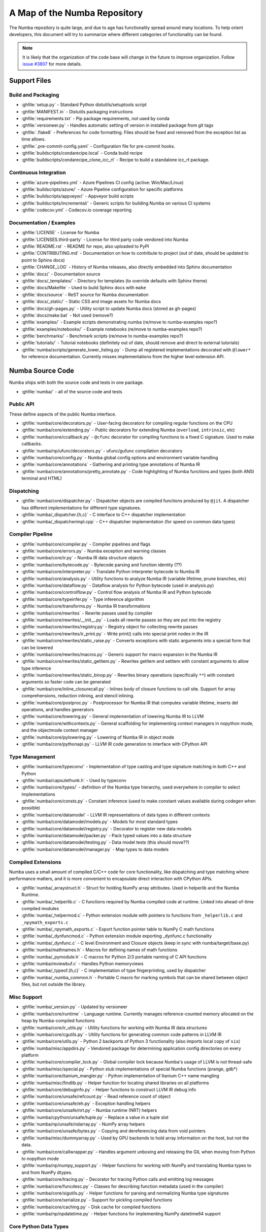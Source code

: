 A Map of the Numba Repository
=============================

The Numba repository is quite large, and due to age has functionality spread
around many locations.  To help orient developers, this document will try to
summarize where different categories of functionality can be found.

.. note::
    It is likely that the organization of the code base will change in the
    future to improve organization.  Follow `issue #3807 <https://github.com/numba/numba/issues/3807>`_
    for more details.


Support Files
-------------

Build and Packaging
'''''''''''''''''''

- :ghfile:`setup.py` - Standard Python distutils/setuptools script
- :ghfile:`MANIFEST.in` - Distutils packaging instructions
- :ghfile:`requirements.txt` - Pip package requirements, not used by conda
- :ghfile:`versioneer.py` - Handles automatic setting of version in
  installed package from git tags
- :ghfile:`.flake8` - Preferences for code formatting.  Files should be
  fixed and removed from the exception list as time allows.
- :ghfile:`.pre-commit-config.yaml` - Configuration file for pre-commit hooks.
- :ghfile:`buildscripts/condarecipe.local` - Conda build recipe
- :ghfile:`buildscripts/condarecipe_clone_icc_rt` - Recipe to build a
  standalone icc_rt package.


Continuous Integration
''''''''''''''''''''''
- :ghfile:`azure-pipelines.yml` - Azure Pipelines CI config (active:
  Win/Mac/Linux)
- :ghfile:`buildscripts/azure/` - Azure Pipeline configuration for specific
  platforms
- :ghfile:`buildscripts/appveyor/` - Appveyor build scripts
- :ghfile:`buildscripts/incremental/` - Generic scripts for building Numba
  on various CI systems
- :ghfile:`codecov.yml` - Codecov.io coverage reporting


Documentation / Examples
''''''''''''''''''''''''
- :ghfile:`LICENSE` - License for Numba
- :ghfile:`LICENSES.third-party` - License for third party code vendored
  into Numba
- :ghfile:`README.rst` - README for repo, also uploaded to PyPI
- :ghfile:`CONTRIBUTING.md` - Documentation on how to contribute to project
  (out of date, should be updated to point to Sphinx docs)
- :ghfile:`CHANGE_LOG` - History of Numba releases, also directly embedded
  into Sphinx documentation
- :ghfile:`docs/` - Documentation source
- :ghfile:`docs/_templates/` - Directory for templates (to override defaults
  with Sphinx theme)
- :ghfile:`docs/Makefile` - Used to build Sphinx docs with ``make``
- :ghfile:`docs/source` - ReST source for Numba documentation
- :ghfile:`docs/_static/` - Static CSS and image assets for Numba docs
- :ghfile:`docs/gh-pages.py` - Utility script to update Numba docs (stored
  as gh-pages)
- :ghfile:`docs/make.bat` - Not used (remove?)
- :ghfile:`examples/` - Example scripts demonstrating numba (re/move to
  numba-examples repo?)
- :ghfile:`examples/notebooks/` - Example notebooks (re/move to
  numba-examples repo?)
- :ghfile:`benchmarks/` - Benchmark scripts (re/move to numba-examples
  repo?)
- :ghfile:`tutorials/` - Tutorial notebooks (definitely out of date, should
  remove and direct to external tutorials)
- :ghfile:`numba/scripts/generate_lower_listing.py` - Dump all registered
  implementations decorated with ``@lower*`` for reference
  documentation.  Currently misses implementations from the higher
  level extension API.



Numba Source Code
-----------------

Numba ships with both the source code and tests in one package.

- :ghfile:`numba/` - all of the source code and tests


Public API
''''''''''

These define aspects of the public Numba interface.

- :ghfile:`numba/core/decorators.py` - User-facing decorators for compiling
  regular functions on the CPU
- :ghfile:`numba/core/extending.py` - Public decorators for extending Numba
  (``overload``, ``intrinsic``, etc)
- :ghfile:`numba/core/ccallback.py` - ``@cfunc`` decorator for compiling
  functions to a fixed C signature.  Used to make callbacks.
- :ghfile:`numba/np/ufunc/decorators.py` - ufunc/gufunc compilation
  decorators
- :ghfile:`numba/core/config.py` - Numba global config options and environment
  variable handling
- :ghfile:`numba/core/annotations` - Gathering and printing type annotations of
  Numba IR
- :ghfile:`numba/core/annotations/pretty_annotate.py` - Code highlighting of
  Numba functions and types (both ANSI terminal and HTML)


Dispatching
'''''''''''

- :ghfile:`numba/core/dispatcher.py` - Dispatcher objects are compiled functions
  produced by ``@jit``.  A dispatcher has different implementations
  for different type signatures.
- :ghfile:`numba/_dispatcher.{h,c}` - C interface to C++ dispatcher
  implementation
- :ghfile:`numba/_dispatcherimpl.cpp` - C++ dispatcher implementation (for
  speed on common data types)


Compiler Pipeline
'''''''''''''''''

- :ghfile:`numba/core/compiler.py` - Compiler pipelines and flags
- :ghfile:`numba/core/errors.py` - Numba exception and warning classes
- :ghfile:`numba/core/ir.py` - Numba IR data structure objects
- :ghfile:`numba/core/bytecode.py` - Bytecode parsing and function identity (??)
- :ghfile:`numba/core/interpreter.py` - Translate Python interpreter bytecode to
  Numba IR
- :ghfile:`numba/core/analysis.py` - Utility functions to analyze Numba IR
  (variable lifetime, prune branches, etc)
- :ghfile:`numba/core/dataflow.py` - Dataflow analysis for Python bytecode (used
  in analysis.py)
- :ghfile:`numba/core/controlflow.py` - Control flow analysis of Numba IR and
  Python bytecode
- :ghfile:`numba/core/typeinfer.py` - Type inference algorithm
- :ghfile:`numba/core/transforms.py` - Numba IR transformations
- :ghfile:`numba/core/rewrites` - Rewrite passes used by compiler
- :ghfile:`numba/core/rewrites/__init__.py` - Loads all rewrite passes so they
  are put into the registry
- :ghfile:`numba/core/rewrites/registry.py` - Registry object for collecting
  rewrite passes
- :ghfile:`numba/core/rewrites/ir_print.py` - Write print() calls into special
  print nodes in the IR
- :ghfile:`numba/core/rewrites/static_raise.py` - Converts exceptions with
  static arguments into a special form that can be lowered
- :ghfile:`numba/core/rewrites/macros.py` - Generic support for macro expansion
  in the Numba IR
- :ghfile:`numba/core/rewrites/static_getitem.py` - Rewrites getitem and setitem
  with constant arguments to allow type inference
- :ghfile:`numba/core/rewrites/static_binop.py` - Rewrites binary operations
  (specifically ``**``) with constant arguments so faster code can be
  generated
- :ghfile:`numba/core/inline_closurecall.py` - Inlines body of closure functions
  to call site.  Support for array comprehensions, reduction inlining,
  and stencil inlining.
- :ghfile:`numba/core/postproc.py` - Postprocessor for Numba IR that computes
  variable lifetime, inserts del operations, and handles generators
- :ghfile:`numba/core/lowering.py` - General implementation of lowering Numba IR
  to LLVM
- :ghfile:`numba/core/withcontexts.py` - General scaffolding for implementing
  context managers in nopython mode, and the objectmode context
  manager
- :ghfile:`numba/core/pylowering.py` - Lowering of Numba IR in object mode
- :ghfile:`numba/core/pythonapi.py` - LLVM IR code generation to interface with
  CPython API


Type Management
'''''''''''''''

- :ghfile:`numba/core/typeconv/` - Implementation of type casting and type
  signature matching in both C++ and Python
- :ghfile:`numba/capsulethunk.h` - Used by typeconv
- :ghfile:`numba/core/types/` - definition of the Numba type hierarchy, used
  everywhere in compiler to select implementations
- :ghfile:`numba/core/consts.py` - Constant inference (used to make constant
  values available during codegen when possible)
- :ghfile:`numba/core/datamodel` - LLVM IR representations of data types in
  different contexts
- :ghfile:`numba/core/datamodel/models.py` - Models for most standard types
- :ghfile:`numba/core/datamodel/registry.py` - Decorator to register new data
  models
- :ghfile:`numba/core/datamodel/packer.py` - Pack typed values into a data
  structure
- :ghfile:`numba/core/datamodel/testing.py` - Data model tests (this should
  move??)
- :ghfile:`numba/core/datamodel/manager.py` - Map types to data models


Compiled Extensions
'''''''''''''''''''

Numba uses a small amount of compiled C/C++ code for core
functionality, like dispatching and type matching where performance
matters, and it is more convenient to encapsulate direct interaction
with CPython APIs.

- :ghfile:`numba/_arraystruct.h` - Struct for holding NumPy array
  attributes.  Used in helperlib and the Numba Runtime.
- :ghfile:`numba/_helperlib.c` - C functions required by Numba compiled code
  at runtime.  Linked into ahead-of-time compiled modules
- :ghfile:`numba/_helpermod.c` - Python extension module with pointers to
  functions from ``_helperlib.c`` and ``_npymath_exports.c``
- :ghfile:`numba/_npymath_exports.c` - Export function pointer table to
  NumPy C math functions
- :ghfile:`numba/_dynfuncmod.c` - Python extension module exporting
  _dynfunc.c functionality
- :ghfile:`numba/_dynfunc.c` - C level Environment and Closure objects (keep
  in sync with numba/target/base.py)
- :ghfile:`numba/mathnames.h` - Macros for defining names of math functions
- :ghfile:`numba/_pymodule.h` - C macros for Python 2/3 portable naming of C
  API functions
- :ghfile:`numba/mviewbuf.c` - Handles Python memoryviews
- :ghfile:`numba/_typeof.{h,c}` - C implementation of type fingerprinting,
  used by dispatcher
- :ghfile:`numba/_numba_common.h` - Portable C macro for marking symbols
  that can be shared between object files, but not outside the
  library.



Misc Support
''''''''''''

- :ghfile:`numba/_version.py` - Updated by versioneer
- :ghfile:`numba/core/runtime` - Language runtime.  Currently manages
  reference-counted memory allocated on the heap by Numba-compiled
  functions
- :ghfile:`numba/core/ir_utils.py` - Utility functions for working with Numba IR
  data structures
- :ghfile:`numba/core/cgutils.py` - Utility functions for generating common code
  patterns in LLVM IR
- :ghfile:`numba/core/utils.py` - Python 2 backports of Python 3 functionality
  (also imports local copy of ``six``)
- :ghfile:`numba/misc/appdirs.py` - Vendored package for determining application
  config directories on every platform
- :ghfile:`numba/core/compiler_lock.py` - Global compiler lock because Numba's
  usage of LLVM is not thread-safe
- :ghfile:`numba/misc/special.py` - Python stub implementations of special Numba
  functions (prange, gdb*)
- :ghfile:`numba/core/itanium_mangler.py` - Python implementation of Itanium C++
  name mangling
- :ghfile:`numba/misc/findlib.py` - Helper function for locating shared
  libraries on all platforms
- :ghfile:`numba/core/debuginfo.py` - Helper functions to construct LLVM IR
  debug
  info
- :ghfile:`numba/core/unsafe/refcount.py` - Read reference count of object
- :ghfile:`numba/core/unsafe/eh.py` - Exception handling helpers
- :ghfile:`numba/core/unsafe/nrt.py` - Numba runtime (NRT) helpers
- :ghfile:`numba/cpython/unsafe/tuple.py` - Replace a value in a tuple slot
- :ghfile:`numba/np/unsafe/ndarray.py` - NumPy array helpers
- :ghfile:`numba/core/unsafe/bytes.py` - Copying and dereferencing data from
  void pointers
- :ghfile:`numba/misc/dummyarray.py` - Used by GPU backends to hold array
  information on the host, but not the data.
- :ghfile:`numba/core/callwrapper.py` - Handles argument unboxing and releasing
  the GIL when moving from Python to nopython mode
- :ghfile:`numba/np/numpy_support.py` - Helper functions for working with NumPy
  and translating Numba types to and from NumPy dtypes.
- :ghfile:`numba/core/tracing.py` - Decorator for tracing Python calls and
  emitting log messages
- :ghfile:`numba/core/funcdesc.py` - Classes for describing function metadata
  (used in the compiler)
- :ghfile:`numba/core/sigutils.py` - Helper functions for parsing and
  normalizing Numba type signatures
- :ghfile:`numba/core/serialize.py` - Support for pickling compiled functions
- :ghfile:`numba/core/caching.py` - Disk cache for compiled functions
- :ghfile:`numba/np/npdatetime.py` - Helper functions for implementing NumPy
  datetime64 support


Core Python Data Types
''''''''''''''''''''''

- :ghfile:`numba/_hashtable.{h,c}` - Adaptation of the Python 3.7 hash table
  implementation
- :ghfile:`numba/cext/dictobject.{h,c}` - C level implementation of typed
  dictionary
- :ghfile:`numba/typed/dictobject.py` - Nopython mode wrapper for typed
  dictionary
- :ghfile:`numba/cext/listobject.{h,c}` - C level implementation of typed list
- :ghfile:`numba/typed/listobject.py` - Nopython mode wrapper for typed list
- :ghfile:`numba/typed/typedobjectutils.py` - Common utilities for typed
  dictionary and list
- :ghfile:`numba/cpython/unicode.py` - Unicode strings (Python 3.5 and later)
- :ghfile:`numba/typed` - Python interfaces to statically typed containers
- :ghfile:`numba/typed/typeddict.py` - Python interface to typed dictionary
- :ghfile:`numba/typed/typedlist.py` - Python interface to typed list
- :ghfile:`numba/experimental/jitclass` - Implementation of experimental JIT
  compilation of Python classes
- :ghfile:`numba/core/generators.py` - Support for lowering Python generators


Math
''''

- :ghfile:`numba/_random.c` - Reimplementation of NumPy / CPython random
  number generator
- :ghfile:`numba/_lapack.c` - Wrappers for calling BLAS and LAPACK functions
  (requires SciPy)


ParallelAccelerator
'''''''''''''''''''

Code transformation passes that extract parallelizable code from
a function and convert it into multithreaded gufunc calls.

- :ghfile:`numba/parfors/parfor.py` - General ParallelAccelerator
- :ghfile:`numba/parfors/parfor_lowering.py` - gufunc lowering for
  ParallelAccelerator
- :ghfile:`numba/parfors/array_analysis.py` - Array analysis passes used in
  ParallelAccelerator


Stencil
'''''''

Implementation of ``@stencil``:

- :ghfile:`numba/stencils/stencil.py` - Stencil function decorator (implemented
  without ParallelAccelerator)
- :ghfile:`numba/stencils/stencilparfor.py` - ParallelAccelerator implementation
  of stencil


Debugging Support
'''''''''''''''''

- :ghfile:`numba/misc/gdb_hook.py` - Hooks to jump into GDB from nopython
  mode
- :ghfile:`numba/misc/cmdlang.gdb` - Commands to setup GDB for setting
  explicit breakpoints from Python


Type Signatures (CPU)
'''''''''''''''''''''

Some (usually older) Numba supported functionality separates the
declaration of allowed type signatures from the definition of
implementations.  This package contains registries of type signatures
that must be matched during type inference.

- :ghfile:`numba/core/typing` - Type signature module
- :ghfile:`numba/core/typing/templates.py` - Base classes for type signature
  templates
- :ghfile:`numba/core/typing/cmathdecl.py` - Python complex math (``cmath``)
  module
- :ghfile:`numba/core/typing/bufproto.py` - Interpreting objects supporting the
  buffer protocol
- :ghfile:`numba/core/typing/mathdecl.py` - Python ``math`` module
- :ghfile:`numba/core/typing/listdecl.py` - Python lists
- :ghfile:`numba/core/typing/builtins.py` - Python builtin global functions and
  operators
- :ghfile:`numba/core/typing/randomdecl.py` - Python and NumPy ``random``
  modules
- :ghfile:`numba/core/typing/setdecl.py` - Python sets
- :ghfile:`numba/core/typing/npydecl.py` - NumPy ndarray (and operators), NumPy
  functions
- :ghfile:`numba/core/typing/arraydecl.py` - Python ``array`` module
- :ghfile:`numba/core/typing/context.py` - Implementation of typing context
  (class that collects methods used in type inference)
- :ghfile:`numba/core/typing/collections.py` - Generic container operations and
  namedtuples
- :ghfile:`numba/core/typing/ctypes_utils.py` - Typing ctypes-wrapped function
  pointers
- :ghfile:`numba/core/typing/enumdecl.py` - Enum types
- :ghfile:`numba/core/typing/cffi_utils.py` - Typing of CFFI objects
- :ghfile:`numba/core/typing/typeof.py` - Implementation of typeof operations
  (maps Python object to Numba type)
- :ghfile:`numba/core/typing/npdatetime.py` - Datetime dtype support for NumPy
  arrays


Target Implementations (CPU)
''''''''''''''''''''''''''''

Implementations of Python / NumPy functions and some data models.
These modules are responsible for generating LLVM IR during lowering.
Note that some of these modules do not have counterparts in the typing
package because newer Numba extension APIs (like overload) allow
typing and implementation to be specified together.

- :ghfile:`numba/core/cpu.py` - Context for code gen on CPU
- :ghfile:`numba/core/base.py` - Base class for all target contexts
- :ghfile:`numba/core/codegen.py` - Driver for code generation
- :ghfile:`numba/core/boxing.py` - Boxing and unboxing for most data
  types
- :ghfile:`numba/core/intrinsics.py` - Utilities for converting LLVM
  intrinsics to other math calls
- :ghfile:`numba/core/callconv.py` - Implements different calling
  conventions for Numba-compiled functions
- :ghfile:`numba/core/options.py` - Container for options that control
  lowering
- :ghfile:`numba/core/optional.py` - Special type representing value or
  ``None``
- :ghfile:`numba/core/registry.py` - Registry object for collecting
  implementations for a specific target
- :ghfile:`numba/core/imputils.py` - Helper functions for lowering
- :ghfile:`numba/core/externals.py` - Registers external C functions
  needed to link generated code
- :ghfile:`numba/core/fastmathpass.py` - Rewrite pass to add fastmath
  attributes to function call sites and binary operations
- :ghfile:`numba/core/removerefctpass.py` - Rewrite pass to remove
  unnecessary incref/decref pairs
- :ghfile:`numba/core/descriptors.py` - empty base class for all target
  descriptors (is this needed?)
- :ghfile:`numba/cpython/builtins.py` - Python builtin functions and
  operators
- :ghfile:`numba/cpython/cmathimpl.py` - Python complex math module
- :ghfile:`numba/cpython/enumimpl.py` - Enum objects
- :ghfile:`numba/cpython/hashing.py` - Hashing algorithms
- :ghfile:`numba/cpython/heapq.py` - Python ``heapq`` module
- :ghfile:`numba/cpython/iterators.py` - Iterable data types and iterators
- :ghfile:`numba/cpython/listobj.py` - Python lists
- :ghfile:`numba/cpython/mathimpl.py` - Python ``math`` module
- :ghfile:`numba/cpython/numbers.py` - Numeric values (int, float, etc)
- :ghfile:`numba/cpython/printimpl.py` - Print function
- :ghfile:`numba/cpython/randomimpl.py` - Python and NumPy ``random``
  modules
- :ghfile:`numba/cpython/rangeobj.py` - Python `range` objects
- :ghfile:`numba/cpython/slicing.py` - Slice objects, and index calculations
  used in slicing
- :ghfile:`numba/cpython/setobj.py` - Python set type
- :ghfile:`numba/cpython/tupleobj.py` - Tuples (statically typed as
  immutable struct)
- :ghfile:`numba/misc/cffiimpl.py` - CFFI functions
- :ghfile:`numba/misc/quicksort.py` - Quicksort implementation used with
  list and array objects
- :ghfile:`numba/misc/mergesort.py` - Mergesort implementation used with
  array objects
- :ghfile:`numba/np/arraymath.py` - Math operations on arrays (both
  Python and NumPy)
- :ghfile:`numba/np/arrayobj.py` - Array operations (both NumPy and
  buffer protocol)
- :ghfile:`numba/np/linalg.py` - NumPy linear algebra operations
- :ghfile:`numba/np/npdatetime.py` - NumPy datetime operations
- :ghfile:`numba/np/npyfuncs.py` - Kernels used in generating some
  NumPy ufuncs
- :ghfile:`numba/np/npyimpl.py` - Implementations of most NumPy ufuncs
- :ghfile:`numba/np/polynomial.py` - ``numpy.roots`` function
- :ghfile:`numba/np/ufunc_db.py` - Big table mapping types to ufunc
  implementations


Ufunc Compiler and Runtime
''''''''''''''''''''''''''

- :ghfile:`numba/np/ufunc` - ufunc compiler implementation
- :ghfile:`numba/np/ufunc/_internal.{h,c}` - Python extension module with
  helper functions that use CPython & NumPy C API
- :ghfile:`numba/np/ufunc/_ufunc.c` - Used by `_internal.c`
- :ghfile:`numba/np/ufunc/deviceufunc.py` - Custom ufunc dispatch for
  non-CPU targets
- :ghfile:`numba/np/ufunc/gufunc_scheduler.{h,cpp}` - Schedule work chunks
  to threads
- :ghfile:`numba/np/ufunc/dufunc.py` - Special ufunc that can compile new
  implementations at call time
- :ghfile:`numba/np/ufunc/ufuncbuilder.py` - Top-level orchestration of
  ufunc/gufunc compiler pipeline
- :ghfile:`numba/np/ufunc/sigparse.py` - Parser for generalized ufunc
  indexing signatures
- :ghfile:`numba/np/ufunc/parallel.py` - Codegen for ``parallel`` target
- :ghfile:`numba/np/ufunc/array_exprs.py` - Rewrite pass for turning array
  expressions in regular functions into ufuncs
- :ghfile:`numba/np/ufunc/wrappers.py` - Wrap scalar function kernel with
  loops
- :ghfile:`numba/np/ufunc/workqueue.{h,c}` - Threading backend based on
  pthreads/Windows threads and queues
- :ghfile:`numba/np/ufunc/omppool.cpp` - Threading backend based on OpenMP
- :ghfile:`numba/np/ufunc/tbbpool.cpp` - Threading backend based on TBB



Unit Tests (CPU)
''''''''''''''''

CPU unit tests (GPU target unit tests listed in later sections

- :ghfile:`runtests.py` - Convenience script that launches test runner and
  turns on full compiler tracebacks
- :ghfile:`run_coverage.py` - Runs test suite with coverage tracking enabled
- :ghfile:`.coveragerc` - Coverage.py configuration
- :ghfile:`numba/runtests.py` - Entry point to unittest runner
- :ghfile:`numba/testing/_runtests.py` - Implementation of custom test runner
  command line interface
- :ghfile:`numba/tests/test_*` - Test cases
- :ghfile:`numba/tests/*_usecases.py` - Python functions compiled by some
  unit tests
- :ghfile:`numba/tests/support.py` - Helper functions for testing and
  special TestCase implementation
- :ghfile:`numba/tests/dummy_module.py` - Module used in
  ``test_dispatcher.py``
- :ghfile:`numba/tests/npyufunc` - ufunc / gufunc compiler tests
- :ghfile:`numba/testing` - Support code for testing
- :ghfile:`numba/testing/loader.py` - Find tests on disk
- :ghfile:`numba/testing/notebook.py` - Support for testing notebooks
- :ghfile:`numba/testing/main.py` - Numba test runner


Command Line Utilities
''''''''''''''''''''''
- :ghfile:`bin/numba` - Command line stub, delegates to main in
  ``numba_entry.py``
- :ghfile:`numba/misc/numba_entry.py` - Main function for ``numba`` command line
  tool
- :ghfile:`numba/pycc` - Ahead of time compilation of functions to shared
  library extension
- :ghfile:`numba/pycc/__init__.py` - Main function for ``pycc`` command line
  tool
- :ghfile:`numba/pycc/cc.py` - User-facing API for tagging functions to
  compile ahead of time
- :ghfile:`numba/pycc/compiler.py` - Compiler pipeline for creating
  standalone Python extension modules
- :ghfile:`numba/pycc/llvm_types.py` - Aliases to LLVM data types used by
  ``compiler.py``
- :ghfile:`numba/pycc/pycc` - Stub to call main function.  Is this still
  used?
- :ghfile:`numba/pycc/modulemixin.c` - C file compiled into every compiled
  extension.  Pulls in C source from Numba core that is needed to make
  extension standalone
- :ghfile:`numba/pycc/platform.py` - Portable interface to platform-specific
  compiler toolchains
- :ghfile:`numba/pycc/decorators.py` - Deprecated decorators for tagging
  functions to compile.  Use ``cc.py`` instead.


CUDA GPU Target
'''''''''''''''

Note that the CUDA target does reuse some parts of the CPU target.

- :ghfile:`numba/cuda/` - The implementation of the CUDA (NVIDIA GPU) target
  and associated unit tests
- :ghfile:`numba/cuda/decorators.py` - Compiler decorators for CUDA kernels
  and device functions
- :ghfile:`numba/cuda/dispatcher.py` - Dispatcher for CUDA JIT functions
- :ghfile:`numba/cuda/printimpl.py` - Special implementation of device printing
- :ghfile:`numba/cuda/libdevice.py` - Registers libdevice functions
- :ghfile:`numba/cuda/kernels/` - Custom kernels for reduction and transpose
- :ghfile:`numba/cuda/device_init.py` - Initializes the CUDA target when
  imported
- :ghfile:`numba/cuda/compiler.py` - Compiler pipeline for CUDA target
- :ghfile:`numba/cuda/intrinsic_wrapper.py` - CUDA device intrinsics
  (shuffle, ballot, etc)
- :ghfile:`numba/cuda/initialize.py` - Defered initialization of the CUDA
  device and subsystem.  Called only when user imports ``numba.cuda``
- :ghfile:`numba/cuda/simulator_init.py` - Initalizes the CUDA simulator
  subsystem (only when user requests it with env var)
- :ghfile:`numba/cuda/random.py` - Implementation of random number generator
- :ghfile:`numba/cuda/api.py` - User facing APIs imported into ``numba.cuda.*``
- :ghfile:`numba/cuda/stubs.py` - Python placeholders for functions that
  only can be used in GPU device code
- :ghfile:`numba/cuda/simulator/` - Simulate execution of CUDA kernels in
  Python interpreter
- :ghfile:`numba/cuda/vectorizers.py` - Subclasses of ufunc/gufunc compilers
  for CUDA
- :ghfile:`numba/cuda/args.py` - Management of kernel arguments, including
  host<->device transfers
- :ghfile:`numba/cuda/target.py` - Typing and target contexts for GPU
- :ghfile:`numba/cuda/cudamath.py` - Type signatures for math functions in
  CUDA Python
- :ghfile:`numba/cuda/errors.py` - Validation of kernel launch configuration
- :ghfile:`numba/cuda/nvvmutils.py` - Helper functions for generating
  NVVM-specific IR
- :ghfile:`numba/cuda/testing.py` - Support code for creating CUDA unit
  tests and capturing standard out
- :ghfile:`numba/cuda/cudadecl.py` - Type signatures of CUDA API (threadIdx,
  blockIdx, atomics) in Python on GPU
- :ghfile:`numba/cuda/cudaimpl.py` - Implementations of CUDA API functions
  on GPU
- :ghfile:`numba/cuda/codegen.py` - Code generator object for CUDA target
- :ghfile:`numba/cuda/cudadrv/` - Wrapper around CUDA driver API
- :ghfile:`numba/cuda/tests/` - CUDA unit tests, skipped when CUDA is not
  detected
- :ghfile:`numba/cuda/tests/cudasim/` - Tests of CUDA simulator
- :ghfile:`numba/cuda/tests/nocuda/` - Tests for NVVM functionality when
  CUDA not present
- :ghfile:`numba/cuda/tests/cudapy/` - Tests of compiling Python functions
  for GPU
- :ghfile:`numba/cuda/tests/cudadrv/` - Tests of Python wrapper around CUDA
  API


ROCm GPU Target
'''''''''''''''

Note that the ROCm target does reuse some parts of the CPU target, and
duplicates some code from CUDA target.  A future refactoring could
pull out the common subset of CUDA and ROCm.  An older version of this
target was based on the HSA API, so "hsa" appears in many places.

- :ghfile:`numba/roc` - ROCm GPU target for AMD GPUs
- :ghfile:`numba/roc/descriptor.py` - TargetDescriptor subclass for ROCm
  target
- :ghfile:`numba/roc/enums.py` - Internal constants
- :ghfile:`numba/roc/mathdecl.py` - Declarations of math functions that can
  be used on device
- :ghfile:`numba/roc/mathimpl.py` - Implementations of math functions for
  device
- :ghfile:`numba/roc/compiler.py` - Compiler pipeline for ROCm target
- :ghfile:`numba/roc/hlc` - Wrapper around LLVM interface for AMD GPU
- :ghfile:`numba/roc/initialize.py` - Register ROCm target for ufunc/gufunc
  compiler
- :ghfile:`numba/roc/hsadecl.py` - Type signatures for ROCm device API in
  Python
- :ghfile:`numba/roc/hsaimpl.py` - Implementations of ROCm device API
- :ghfile:`numba/roc/dispatch.py` - ufunc/gufunc dispatcher
- :ghfile:`numba/roc/README.md` - Notes on testing target (should be
  deleted)
- :ghfile:`numba/roc/api.py` - Host API for ROCm actions
- :ghfile:`numba/roc/gcn_occupancy.py` - Heuristic to compute occupancy of
  kernels
- :ghfile:`numba/roc/stubs.py` - Host stubs for device functions
- :ghfile:`numba/roc/vectorizers.py` - Builds ufuncs
- :ghfile:`numba/roc/target.py` - Target and typing contexts
- :ghfile:`numba/roc/hsadrv` - Python wrapper around ROCm (based on HSA)
  driver API calls
- :ghfile:`numba/roc/codegen.py` - Codegen subclass for ROCm target
- :ghfile:`numba/roc/decorators.py` - ``@jit`` decorator for kernels and
  device functions
- :ghfile:`numba/roc/servicelib/threadlocal.py` - Thread-local stack used by ROC
  targets
- :ghfile:`numba/roc/servicelib/service.py` - Should be removed?
- :ghfile:`numba/roc/tests` - Unit tests for ROCm target
- :ghfile:`numba/roc/tests/hsapy` - Tests of compiling ROCm kernels written
  in Python syntax
- :ghfile:`numba/roc/tests/hsadrv` - Tests of Python wrapper on platform
  API.
